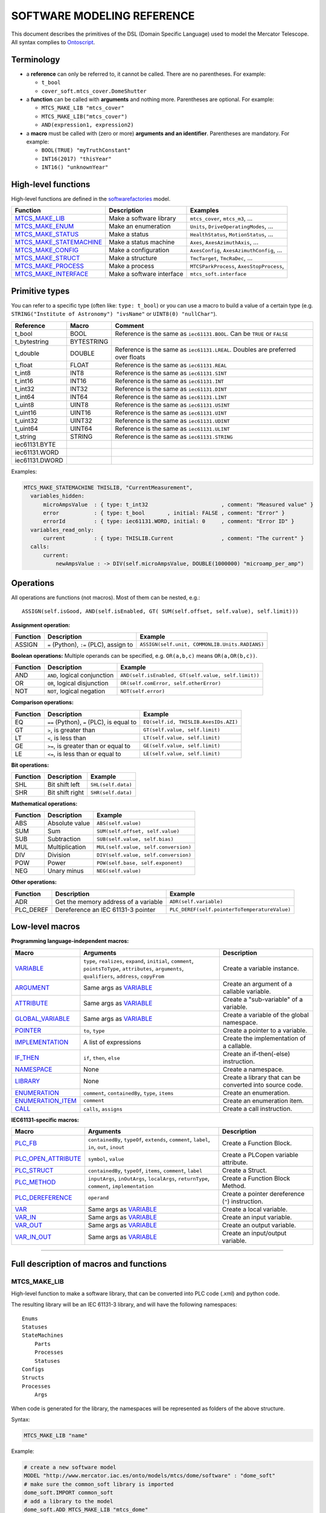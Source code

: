 ============================
SOFTWARE MODELING REFERENCE
============================

This document describes the primitives of the DSL (Domain Specific Language) used to model the Mercator Telescope. All syntax complies to Ontoscript_. 

--------------------
Terminology
--------------------

- a **reference** can only be referred to, it cannot be called. There are no parentheses. For example:

  - ``t_bool``
  - ``cover_soft.mtcs_cover.DomeShutter``

- a **function** can be called with **arguments** and nothing more. Parentheses are optional. For example:
  
  - ``MTCS_MAKE_LIB "mtcs_cover"``
  - ``MTCS_MAKE_LIB("mtcs_cover")``
  - ``AND(expression1, expression2)``
  
- a **macro** must be called with (zero or more) **arguments and an identifier**. Parentheses are mandatory. For example:

  - ``BOOL(TRUE) "myTruthConstant"``
  - ``INT16(2017) "thisYear"``
  - ``INT16() "unknownYear"``


--------------------
High-level functions
--------------------

High-level functions are defined in the softwarefactories_ model. 

=======================  ==========================  ===================================================
Function                 Description                 Examples
=======================  ==========================  ===================================================
MTCS_MAKE_LIB_           Make a software library     ``mtcs_cover``, ``mtcs_m3``, ...
MTCS_MAKE_ENUM_          Make an enumeration         ``Units``, ``DriveOperatingModes``, ...
MTCS_MAKE_STATUS_        Make a status               ``HealthStatus``, ``MotionStatus``, ...
MTCS_MAKE_STATEMACHINE_  Make a status machine       ``Axes``, ``AxesAzimuthAxis``, ...
MTCS_MAKE_CONFIG_        Make a configuration        ``AxesConfig``, ``AxesAzimuthConfig``, ...
MTCS_MAKE_STRUCT_        Make a structure            ``TmcTarget``, ``TmcRaDec``, ...
MTCS_MAKE_PROCESS_       Make a process              ``MTCSParkProcess``, ``AxesStopProcess``, 
MTCS_MAKE_INTERFACE_     Make a software interface   ``mtcs_soft.interface``
=======================  ==========================  ===================================================


--------------------
Primitive types
--------------------
      
You can refer to a specific type (often like: ``type: t_bool``) or you can use a macro to build
a value of a certain type (e.g. ``STRING("Institute of Astronomy") "ivsName"`` or ``UINT8(0) "nullChar"``).
      
==============  ==========  =============================
Reference       Macro       Comment
==============  ==========  =============================
t_bool          BOOL        Reference is the same as ``iec61131.BOOL``. Can be ``TRUE`` or ``FALSE``
t_bytestring    BYTESTRING  
t_double        DOUBLE      Reference is the same as ``iec61131.LREAL``. Doubles are preferred over floats
t_float         FLOAT       Reference is the same as ``iec61131.REAL`` 
t_int8          INT8        Reference is the same as ``iec61131.SINT``
t_int16         INT16       Reference is the same as ``iec61131.INT``
t_int32         INT32       Reference is the same as ``iec61131.DINT``
t_int64         INT64       Reference is the same as ``iec61131.LINT``
t_uint8         UINT8       Reference is the same as ``iec61131.USINT``
t_uint16        UINT16      Reference is the same as ``iec61131.UINT``
t_uint32        UINT32      Reference is the same as ``iec61131.UDINT``
t_uint64        UINT64      Reference is the same as ``iec61131.ULINT``
t_string        STRING      Reference is the same as ``iec61131.STRING``
iec61131.BYTE   
iec61131.WORD   
iec61131.DWORD  
==============  ==========  =============================

Examples:

.. code:: coffeescript
  
  MTCS_MAKE_STATEMACHINE THISLIB, "CurrentMeasurement",
    variables_hidden:
        microAmpsValue  : { type: t_int32                       , comment: "Measured value" }
        error           : { type: t_bool       , initial: FALSE , comment: "Error" }
        errorId         : { type: iec61131.WORD, initial: 0     , comment: "Error ID" }
    variables_read_only:
        current         : { type: THISLIB.Current               , comment: "The current" }
    calls:
        current:
            newAmpsValue : -> DIV(self.microAmpsValue, DOUBLE(1000000) "microamp_per_amp")


--------------------
Operations
--------------------

All operations are functions (not macros). Most of them can be nested, e.g.::

  ASSIGN(self.isGood, AND(self.isEnabled, GT( SUM(self.offset, self.value), self.limit)))


**Assignment operation:**

======================  ==========================================  ===================================================
Function                Description                                 Example
======================  ==========================================  ===================================================
ASSIGN                  ``=`` (Python), ``:=`` (PLC), assign to     ``ASSIGN(self.unit, COMMONLIB.Units.RADIANS)``
======================  ==========================================  ===================================================

**Boolean operations:**
Multiple operands can be specified, e.g. ``OR(a,b,c)`` means ``OR(a,OR(b,c))``.

======================  ==========================================  ===================================================
Function                Description                                 Example
======================  ==========================================  ===================================================
AND                     ``AND``, logical conjunction                ``AND(self.isEnabled, GT(self.value, self.limit))``
OR                      ``OR``, logical disjunction                 ``OR(self.comError, self.otherError)``
NOT                     ``NOT``, logical negation                   ``NOT(self.error)``
======================  ==========================================  ===================================================

**Comparison operations:**

======================  ==========================================  ===================================================
Function                Description                                 Example
======================  ==========================================  ===================================================
EQ                      ``==`` (Python), ``=`` (PLC), is equal to   ``EQ(self.id, THISLIB.AxesIDs.AZI)``
GT                      ``>``, is greater than                      ``GT(self.value, self.limit)``
LT                      ``<``, is less than                         ``LT(self.value, self.limit)``
GE                      ``>=``, is greater than or equal to         ``GE(self.value, self.limit)``
LE                      ``<=``, is less than or equal to            ``LE(self.value, self.limit)``
======================  ==========================================  ===================================================

**Bit operations:**

======================  ==========================================  ===================================================
Function                Description                                 Example
======================  ==========================================  ===================================================
SHL                     Bit shift left                              ``SHL(self.data)``
SHR                     Bit shift right                             ``SHR(self.data)``
======================  ==========================================  ===================================================

**Mathematical operations:**

======================  ==========================================  ===================================================
Function                Description                                 Example
======================  ==========================================  ===================================================
ABS                     Absolute value                              ``ABS(self.value)``
SUM                     Sum                                         ``SUM(self.offset, self.value)``
SUB                     Subtraction                                 ``SUB(self.value, self.bias)``
MUL                     Multiplication                              ``MUL(self.value, self.conversion)``
DIV                     Division                                    ``DIV(self.value, self.conversion)``
POW                     Power                                       ``POW(self.base, self.exponent)``
NEG                     Unary minus                                 ``NEG(self.value)``
======================  ==========================================  ===================================================

**Other operations:**

======================  ==========================================  ===================================================
Function                Description                                 Example
======================  ==========================================  ===================================================
ADR                     Get the memory address of a variable        ``ADR(self.variable)``
PLC_DEREF               Dereference an IEC 61131-3 pointer          ``PLC_DEREF(self.pointerToTemperatureValue)``
======================  ==========================================  ===================================================


--------------------
Low-level macros
--------------------

**Programming language-independent macros:**

=====================  ====================================  ========================
Macro                  Arguments                             Description
=====================  ====================================  ========================
VARIABLE_              ``type``, ``realizes``, ``expand``,   Create a variable instance.
                       ``initial``, ``comment``, 
                       ``pointsToType``, ``attributes``,
                       ``arguments``, ``qualifiers``,
                       ``address``, ``copyFrom``
ARGUMENT_              Same args as VARIABLE_                Create an argument of a callable variable.
ATTRIBUTE_             Same args as VARIABLE_                Create a "sub-variable" of a variable.
GLOBAL_VARIABLE_       Same args as VARIABLE_                Create a variable of the global namespace.
POINTER_               ``to``, ``type``                      Create a pointer to a variable.
IMPLEMENTATION_        A list of expressions                 Create the implementation of a callable.
IF_THEN_               ``if``, ``then``, ``else``            Create an if-then(-else) instruction.
NAMESPACE_             None                                  Create a namespace.
LIBRARY_               None                                  Create a library that can be converted into source code.
ENUMERATION_           ``comment``, ``containedBy``,         Create an enumeration.
                       ``type``, ``items``
ENUMERATION_ITEM_      ``comment``                           Create an enumeration item.
CALL_                  ``calls``, ``assigns``                Create a call instruction.
=====================  ====================================  ========================

**IEC61131-specific macros:**

=====================  ====================================  ========================
Macro                  Arguments                             Description
=====================  ====================================  ========================
PLC_FB_                ``containedBy``, ``typeOf``,          Create a Function Block.
                       ``extends``, ``comment``, 
                       ``label``, ``in``,
                       ``out``, ``inout``
PLC_OPEN_ATTRIBUTE_    ``symbol``, ``value``                 Create a PLCopen variable attribute.
PLC_STRUCT_            ``containedBy``, ``typeOf``,          Create a Struct.
                       ``items``, ``comment``, ``label``
PLC_METHOD_            ``inputArgs``, ``inOutArgs``,         Create a Function Block Method.
                       ``localArgs``, ``returnType``, 
                       ``comment``, ``implementation``
PLC_DEREFERENCE_       ``operand``                           Create a pointer dereference (``^``) instruction.
VAR_                   Same args as VARIABLE_                Create a local variable.
VAR_IN_                Same args as VARIABLE_                Create an input variable.
VAR_OUT_               Same args as VARIABLE_                Create an output variable.
VAR_IN_OUT_            Same args as VARIABLE_                Create an input/output variable.
=====================  ====================================  ========================



--------------------------------------------------------

-----------------------------------------
Full description of macros and functions
-----------------------------------------


MTCS_MAKE_LIB
^^^^^^^^^^^^^

High-level function to make a software library, that can be converted into PLC code (.xml) and python code.

The resulting library will be an IEC 61131-3 library, and will have the following namespaces::

  Enums
  Statuses
  StateMachines
      Parts
      Processes
      Statuses
  Configs
  Structs
  Processes
      Args

When code is generated for the library, the namespaces will be represented as folders of the above structure.
      
Syntax:

.. code:: coffeescript

  MTCS_MAKE_LIB "name"

Example:

.. code:: coffeescript
 
  # create a new software model
  MODEL "http://www.mercator.iac.es/onto/models/mtcs/dome/software" : "dome_soft"
  # make sure the common_soft library is imported
  dome_soft.IMPORT common_soft
  # add a library to the model
  dome_soft.ADD MTCS_MAKE_LIB "mtcs_dome"
  # add enums, statuses, state machines, configs, ...
  # ...
  # now write the model
  dome_soft.WRITE "models/mtcs/dome/software.jsonld"


MTCS_MAKE_ENUM
^^^^^^^^^^^^^^

High-level function to make an enumeration within a library. 

The enumeration will be automatically be contained by the ``Enums`` namespace of the library.

Syntax:

.. code:: coffeescript
 
  MTCS_MAKE_ENUM libraryToAddTheEnumTo, "NameOfTheEnum",
    # mandatory args
    items:
      [
        "ITEM_NUMBER_ONE",
        "ITEM_NUMBER_TWO",
        "ITEM_NUMBER_THREE"
      ]
    # optional args
    comment: "some description"
    type: someType

Args:

- ``items``: same as ``items`` of ENUMERATION_ 
- ``comment``: same as ``comment`` of ENUMERATION_ 
- ``type``: same as ``type`` of ENUMERATION_ 
  
Example:

.. code:: coffeescript

    MTCS_MAKE_ENUM THISLIB, "AxesIds",
        comment: "The IDs of the telescope axes"
        items:
            [ 
              "AZI" ,
              "ABL" ,
              "ELE" ,
              "ROC" ,
              "RON" 
            ]
  
MTCS_MAKE_STATUS
^^^^^^^^^^^^^^^^

High-level function to make a Status within a library. 

A **status** contains **states**, represented as boolean variables, of which at most 1 can be true.

A status also has a super state, which is a boolean variable, assigned to true by default. If the super state is false, then all states will be false.


A status is converted into an IEC61131-3 function block (PLC_FB_), with these properties:

- it is contained by the ``Statuses`` namespace of the library.
- it has a boolean VAR_IN_ called ``superState``, representing the super state
- it may have some variables (generated as VAR_IN_ variables), which can be used to calculate the true/false value of the states
- it has boolean VAR_OUT_ variables for all states.


Syntax:

.. code:: coffeescript
 
  MTCS_MAKE_ENUM libraryToAddTheStatusTo, "NameOfTheStatus",
    variables: 
        # variables are used to calculate the true/false value of the states
        inputVariable1Name : inputVariable1Args
        inputVariable2Name : inputVariable2Args
        # and so on
    states:
        state1Name : 
          expr: -> state1Expression
          comment: "State 1 comment"
        state2Name : 
          expr: -> state2Expression
          comment: "State 2 comment"
        # and so on

Args:

- ``variables``: VAR_IN_ instances, as a dictionary of *key:value* pairs where *key* is the name of the variable, and *value* is the args of the VAR_IN_ instance.
- ``states``: dictionary of *key:value* pairs where *key* is the name of the state, and *value* has two arguments: ``expr`` and ``comment``.

  - ``expr`` is the boolean expression of that state, precedented by the ``->`` arrow. It is AND-ed with the automatically generated ``superState`` input variable.
  - ``comment`` is just a description string.
  
Example:

.. code:: coffeescript

  MTCS_MAKE_STATUS THISLIB, "MotionStatus",
    variables:
        actVel:
            type: t_double
            comment: "Actual velocity"
        tolerance:
            type: t_double
            comment: "Tolerance (should be positive)!"
    states:
        forward:
            expr: -> GT(self.actVel, ABS(self.tolerance))
            comment: "Moving forwared"
        backward:
            expr: -> LT( self.actVel, NEG(ABS(self.tolerance)) )
            comment: "Moving backward"
        standstill:
            expr: -> NOT( OR( self.forward, self.backward ) )
            comment: "Standing still"
  
  
MTCS_MAKE_STATEMACHINE
^^^^^^^^^^^^^^^^^^^^^^^

High-level function to make a state machine within a library. 

A state machine contains the following arguments:

- ``variables``: VAR_IN_ instances, visible by OPC UA with read+write access
- ``variables_hidden``: VAR_IN_ instances, hidden by OPC UA
- ``variables_read_only``: VAR_OUT_ instances, visible by OPC UA with read-only access
- ``references``: VAR_IN_OUT_ instances, hidden by OPC UA 
- ``local``: VAR_ instances, visible by OPC UA with read-only access
- ``methods``: PLC_METHOD_ instances, hidden by OPC UA
- ``statuses``: instances of the function blocks generated by MTCS_MAKE_STATUS_. These instances are the items of an automatically generated PLC_STRUCT_ called *<nameOfTheStateMachine>Statuses*, and added to the ``StateMachines/Statuses`` namespace of the library.
- ``parts``: instances of the function blocks generated by MTCS_MAKE_STATEMACHINE_. These instances are the items of an automatically generated PLC_STRUCT_ called *<nameOfTheStateMachine>Parts*, and added to the ``StateMachines/Parts`` namespace of the library.
- ``processes``: instances of the function blocks generated by MTCS_MAKE_PROCESS_. These instances are the items of an automatically generated PLC_STRUCT_ called *<nameOfTheStateMachine>Processes*, and added to the ``StateMachines/Processes`` namespace of the library.
- ``calls``: calls to the above defined variables, parts, processes, and statuses. In each call, the arguments of the variable/part/process/status can be assigned. If a part or process or status is not assigned explicitly, it will be called automatically without arguments **unless** the part/process/status is mentioned in the ``disabled_calls`` arg (see below).
- ``disabled_calls``: list of parts or processes or statuses that must not be called automatically.
- ``extends``: reference to the super-state machine (super-function block).


As a result, a function block will be generated, with these properties:

- **VAR_IN**: the *variables* and *variables_hidden*
- **VAR_IN_OUT**: the *references*
- **VAR_OUT**: 
   - the *variables_read_only*
   - a struct called ``statuses`` of type *<nameOfTheStateMachine>Statuses*
   - a struct called ``parts`` of type *<nameOfTheStateMachine>Parts*
   - a struct called ``processes`` of type *<nameOfTheStateMachine>Processes*
- **implementation**: the calls to the variables, parts, statuses, processes, and possible super-statemachine, in this order.


Example:

.. code:: coffeescript

  MTCS_MAKE_STATEMACHINE THISLIB, "DomeRotation",
    typeOf: THISLIB.DomeParts.rotation
    variables_read_only:
        actPos          : { type: COMMONLIB.AngularPosition         , comment: "The actual position" }
        actVelo         : { type: COMMONLIB.AngularVelocity         , comment: "The actual velocity" }
        actTorqueMaster : { type: COMMONLIB.Torque                  , comment: "The actual torque by the master motor" }
        actTorqueSlave  : { type: COMMONLIB.Torque                  , comment: "The actual torque by the slave motor" }
        masterSlaveLag  : { type: COMMONLIB.AngularPosition         , comment: "masterAxis.actPos - slaveAxis.actPos" }
    references:
        operatorStatus  : { type: COMMONLIB.OperatorStatus          , comment: "Reference to the MTCS operator status"}
        config          : { type: THISLIB.DomeRotationConfig        , comment: "Reference to the rotation config"}
    parts:
        masterAxis      : { type: COMMONLIB.AngularAxis             , comment: "Master axis" }
        slaveAxis       : { type: COMMONLIB.AngularAxis             , comment: "Slave axis" }
        drive           : { type: COMMONLIB.AX52XXDrive             , comment: "Dual axis drive" }
    statuses:
        healthStatus    : { type: COMMONLIB.HealthStatus            , comment: "Health status"}
        busyStatus      : { type: COMMONLIB.BusyStatus              , comment: "Busy status" }
        poweredStatus   : { type: COMMONLIB.PoweredStatus           , comment: "Powered status" }
    processes:
        reset           : { type: COMMONLIB.Process                 , comment: "Reset errors" }
        stop            : { type: COMMONLIB.Process                 , comment: "Stop the rotation" }
        moveAbsolute    : { type: THISLIB.DomeMoveProcess           , comment: "Move absolute" }
    calls:
        # processes
        reset:
            isEnabled   : -> self.statuses.busyStatus.idle
        stop:
            isEnabled   : -> self.statuses.busyStatus.busy
        moveAbsolute:
            isEnabled   : -> AND(self.statuses.busyStatus.idle, self.statuses.poweredStatus.enabled)
        moveRelative:
        # parts
        masterAxis:
            isEnabled   : -> self.operatorStatus.tech
        slaveAxis:
            isEnabled   : -> self.operatorStatus.tech
        drive:
            isEnabled   : -> self.operatorStatus.tech
        # statuses
        poweredStatus:
            isEnabled   : -> AND(self.parts.masterAxis.statuses.poweredStatus.enabled,
                                 self.parts.slaveAxis.statuses.poweredStatus.enabled)
        healthStatus:
            isGood      : -> MTCS_SUMMARIZE_GOOD(self.parts.masterAxis,
                                                 self.parts.slaveAxis,
                                                 self.parts.drive,
                                                 self.processes.reset,
                                                 self.processes.stop)
            hasWarning  : -> MTCS_SUMMARIZE_WARN(self.parts.masterAxis,
                                                 self.parts.slaveAxis,
                                                 self.parts.drive,
                                                 self.processes.reset,
                                                 self.processes.stop)
        busyStatus:
            isBusy      : -> MTCS_SUMMARIZE_BUSY(self.parts.masterAxis,
                                                 self.parts.slaveAxis,
                                                 self.parts.drive,
                                                 self.processes.reset,
                                                 self.processes.stop)
  

MTCS_MAKE_CONFIG
^^^^^^^^^^^^^^^^^

High-level function to make a config within a library, represented by an IEC 61131-3 PLC_STRUCT_.

The struct will be automatically be contained by the ``Configs`` namespace of the library.

Syntax:

.. code:: coffeescript
 
  MTCS_MAKE_CONFIG libraryToAddTheConfigTo, "NameOfTheConfig",
    items:
      item1Name : item1Args
      item2Name : item2Args
      # and so on...
    comment: "some description"
    typeOf: someVariable

Args: ``items``, ``comment``, ``label``, ``typeOf``: same as for PLC_STRUCT_
  
Example:

.. code:: coffeescript

  MTCS_MAKE_CONFIG THISLIB, "DomeShutterConfig",
      typeOf: THISLIB.DomeConfig.shutter
      items:
         wirelessPolling   : { type: t_double, comment: "Polling frequency of the I/O, in seconds." }
         wirelessIpAddress : { type: t_string, comment: "IP address of the wireless I/O device" }
         wirelessPort      : { type: t_uint16, comment: "Port of the wireless I/O device" }
         wirelessUnitID    : { type: t_uint8 , comment: "Unit ID the wireless I/O device" }
  
  

MTCS_MAKE_STRUCT
^^^^^^^^^^^^^^^^^
  
Same as MTCS_MAKE_CONFIG_, only structs are added to the ``Structs`` namespace of the library.
  
Syntax, arguments and examples are the same as for MTCS_MAKE_CONFIG_, just replace *struct* with *config*.
  


  
MTCS_MAKE_PROCESS
^^^^^^^^^^^^^^^^^^^^^^^

High-level function to make a process within a library. 

A process is a kind of state machine that represents a process. It is contained by the ``Processes`` namespace of the library. It contains the following arguments:

- ``arguments``: input arguments of the processes. Not all processes have arguments. If arguments are present, then a struct (of type *<nameOfTheProcess>Args*) will be created that contains them. This struct is contained by the ``Processes/Args`` namespace of the library. 
- ``variables``: VAR_IN_ instances, visible by OPC UA with read+write access. These are not input variables, they are just extra variables of the process that are useful to the outside world (e.g. a ``state`` variable, a ``errorId`` variable, ...). Only in seldom cases you should use this.
- ``references``: VAR_IN_OUT_ instances, hidden by OPC UA. These are not input variables, they are just extra references used by the process. Only in very seldom cases you should use this.
- ``extends``: reference to the super-process (super-function block).


A process contains two instances of the arguments struct: a ``set`` VAR_IN_ instance and a ``get`` VAR_OUT_ instance. The ``set`` instance is used by an external party (e.g. OPC UA client) to supply the arguments. If the call is accepted, then ``set`` will be copied to ``get``, so that the process can run using the ``get`` variables. During the run of the process, an external party may already change the ``set`` arguments.

Processes are based on the ``common_soft.mtcs_common.BaseProcess`` state machine, or an extension of this function block. As a result, processes have the following properties:

- **VAR**:
   - ``do_request``: a boolean variable, that is set to true to start the process by an external party. The implementation of the process automatically sets the ``do_request`` boolean to false again after the first cycle. When ``do_request`` is set to true (e.g. by an OPC UA client), then ``do_request_result`` will be set to ``ACCEPTED`` if ``statuses.enabledStatus.enabled`` is true, or it will be set to ``REJECTED`` if ``statuses.enabledStatus.disabled`` is true.
   - ``do_request_result``: an enum instance of type ``common_soft.mtcs_common.RequestResults``, can be ``ACCEPTED`` or ``REJECTED``. 
   - any other variable, specified by the *variables* argument.
- **VAR_IN**:
   - ``isEnabled``: a boolean variable, to update the ``statuses.enabledStatus`` from within the software (i.e. not by an external OPC UA client).
   - ``set``: an instance of the arguments struct (of type *<nameOfTheProcess>Args*). This will be copied to the ``get`` output variable if ``do_request`` is accepted.
- **VAR_IN_OUT**: the *references*, if specified
- **VAR_OUT**: 
   - ``get``: an instance of the arguments struct (of type *<nameOfTheProcess>Args*).
   - ``statuses``: a struct of type *<nameOfTheProcess>Statuses* that contains:
      - ``healthStatus`` (of type ``common_soft.mtcs_common.HealthStatus``)
      - ``busyStatus`` (of type ``common_soft.mtcs_common.BusyStatus``)
      - ``enabledStatus`` (of type ``common_soft.mtcs_common.EnabledStatus``)
- **METHODS**:
   - ``start``: start the process internally (i.e. from within the software, not by an external OPC UA client). The arguments of ``start`` are the same as specified by the process *arguments*.
   - ``request``: start the process if ``statuses.enabledStatus.enabled`` is true.  The arguments of ``request`` are the same as specified by the process *arguments*.
- **implementation**: the code to call the ``start`` method *if* ``do_request`` has been set to true *and* if ``statuses.enabledStatus.enabled`` is true.


Example:

.. code:: coffeescript

  MTCS_MAKE_PROCESS THISLIB, "DomeMoveProcess",
      extends: COMMONLIB.BaseProcess
      arguments:
          position : { type: t_double, comment: "New position value in degrees" }

  
  
MTCS_MAKE_INTERFACE
^^^^^^^^^^^^^^^^^^^

High-level function to make an interface.

An interface consists only of software variables with a known address (i.e. those specified using the ``address:`` arg).

You can use the ``sys.isInterfacedWith`` relationship to link interface items.

Syntax:

.. code:: coffeescript

   MTCS_MAKE_INTERFACE(typeToMakeAnInterfaceOf, "nameOfTheInterface)

Example:   

.. code:: coffeescript

   mtcs_soft.ADD MTCS_MAKE_INTERFACE(THISLIB.MTCS, "interface")

  
VARIABLE
^^^^^^^^^^^^^^

Low-level macro to instantiate a variable.

Syntax:

.. code:: coffeescript
 
   VARIABLE(args) "nameOfVariable"

Args:

- ``type``: (OPTIONAL) the type of the software variable (e.g. ``type: t_bool`` or ``type: COMMONLIB.Temperature``).
- ``pointsToType``: (OPTIONAL) if the variable is a pointer, then it doesn't use the ``type`` argument but the ``pointsToType`` argument (e.g. ``pointsToType: t_bool`` or ``pointsToType: COMMONLIB.Temperature``).
- ``comment``: (OPTIONAL) a string, some description
- ``realizes``: (OPTIONAL): (only used to link the software model to the systems model, to indicate that some software variable realizes a system concept)
- ``expand``: (OPTIONAL) use ``expand: true`` to expand the variable into all it's sub-variables (slow), or use ``expand: false`` to not expand the variable (fast, but impossible to reference a sub-variable in the remainder of the model).
- ``initial``: (OPTIONAL) initial value of the variable, assigned in the declaration. Example: ``initial: double(2.0)``, or ``initial: int(10)``, or ``initial: bool(false)``...
- ``attributes``: (OPTIONAL) sub-variables (actually: ATTRIBUTE_ instances) of the variable. Attributes cannot be assigned when the variable would be a callable that is called. The argument of ``attributes`` is a dictionary of ATTRIBUTE_ instances, where the keys are the name of the attributes and the values are the args of the attributes.          
- ``arguments``: (OPTIONAL) sub-variables (actually: ARGUMENT_ instances) of the variable. Arguments are only part of *callable* variables (e.g. methods, functions, function blocks, ...), they can be assigned when the variable is called. The argument of ``arguments`` is a dictionary of ARGUMENT_ instances, where the keys are the name of the arguments and the values are the args of the arguments.  
- ``qualifiers``: (OPTIONAL) qualifiers are special properties of variables for the compiler or the run-time system, e.g. to notify the run-time system that particular variables must be exposed with read/write access over the network. E.g. ``qualifiers: [beckhoff.OPC_UA_ACTIVATE, beckhoff.OPC_UA_ACCESS_RW]``.
- ``address``: (OPTIONAL) memory address of the variable (e.g. ``address: "%I*"`` in IEC 61131-3).

    
Example:

.. code:: coffeescript

  VARIABLE(
    type : DOMELIB.Dome
    comment: "The dome"
    expand: false
    arguments:
        operatorStatus          : { type: COMMONLIB.OperatorStatus          , expand: false }
        safetyDomeAccess        : { type: SAFETYLIB.SafetyDomeAccess        , expand: false }
    attributes:
        isTracking              : { type: t_bool , comment: "True if the dome is tracking"  }
        parts:
            attributes:
                shutter:
                    attributes:
                        statuses:
                            attributes:
                                apertureStatus: { type: COMMONLIB.ApertureStatus }
        statuses:
            attributes:
                poweredStatus   : { type: COMMONLIB.PoweredStatus }
                healthStatus    : { type: COMMONLIB.HealthStatus }
                busyStatus      : { type: COMMONLIB.BusyStatus }
        processes:
            attributes:
                startTracking   : { type: COMMONLIB.Process }
     ) "dome"
  
  
ATTRIBUTE
^^^^^^^^^^^^^^

Low-level macro to instantiate an attribute.

An attribute is a "sub-variable" of another variable.

Syntax:

.. code:: coffeescript
 
   ATTRIBUTE(args) "nameOfAttribute"

Args: the exact same arguments as VARIABLE_.

Example: see VARIABLE_.
  
  
ARGUMENT
^^^^^^^^^^^^^^

Low-level macro to instantiate an argument of a callable (a method, a function, a function block, ...).

Syntax:

.. code:: coffeescript
 
   ARGUMENT(args) "nameOfArgument"

Args: the exact same arguments as VARIABLE_.

Example: see VARIABLE_.
  

GLOBAL_VARIABLE
^^^^^^^^^^^^^^^^^

Low-level macro to instantiate a global variable. Global variables can be referred to "directly" since they are in the global namepace.

Syntax:

.. code:: coffeescript
 
   GLOBAL_VARIABLE(args) "nameOfGlobalVariable"

Args: the exact same arguments as VARIABLE_.

Example: see VARIABLE_.
  


POINTER
^^^^^^^^^^^^^^

Low-level macro to instantiate a pointer.

Syntax:

.. code:: coffeescript
 
   POINTER(args) "nameOfPointer"

Args:

- ``type``: (OPTIONAL) the type of the variable to which the pointer points (e.g. ``type: t_bool`` or ``type: COMMONLIB.Temperature``).
- ``to``: (OPTIONAL) the variable to which the pointer points to.
    
Example:

.. code:: coffeescript

  POINTER(type : t_double, to: self.velocity) "pVelocity"

  
IMPLEMENTATION
^^^^^^^^^^^^^^^^

Low-level macro to create an implementation (a list of expressions).

Syntax:

.. code:: coffeescript
 
   IMPLEMENTATION(args) "nameOfImplementation"
  
Args: a list of expressions (or a list of lists of expressions).

Example:

.. code:: coffeescript
  
  IMPLEMENTATION(
    [
        ASSIGN(self.mass     , 12.3)
        ASSIGN(self.velocity , 100.5)
        ASSIGN(self.energy   , CALL( 
                                 calls: self.calculateEnergy
                                 assigns:
                                    mass     : self.mass
                                    velocity : self.velocity   ) "call0" )                   
    ]
  ) "methodImplementation"
  
  
IF_THEN
^^^^^^^^^^^^^^^^

Low-level macro to create an if-then instruction.

Syntax:

.. code:: coffeescript
 
   IF_THEN(args) "nameOfInstruction"
  
Args:

- ``if``: an expression
- ``then``: an IMPLEMENTATION_ instance or a list of expressions (which will be converted into an IMPLEMENTATION_ instance)
- ``else``: (OPTIONAL): an IMPLEMENTATION_ instance or a list of expressions (which will be converted into an IMPLEMENTATION_ instance)

Example:

.. code:: coffeescript
  
  IF_THEN(
    if: GT(self.velocity, 50.0)
    then: [
      ASSIGN(self.message, "high speed")
      ASSIGN(self.warningLevel, 3)
    ]
    else: [
      ASSIGN(self.message, "low speed")
    ]
  ) "instruction_5"
  

NAMESPACE
^^^^^^^^^^^^^^^^

Low-level macro to create a namespace.

Syntax:

.. code:: coffeescript
 
   NAMESPACE() "nameOfNamespace"

Args: none


LIBRARY
^^^^^^^^^^^^^^^^

Low-level macro to create a library.

Syntax:

.. code:: coffeescript
 
   LIBRARY() "nameOfLibrary"

Args: none



ENUMERATION
^^^^^^^^^^^^^^^^

Low-level macro to create an enumeration.

Syntax:

.. code:: coffeescript
 
   ENUMERATION(args) "nameOfEnumeration"
  
Args:

- ``comment``: (OPTIONAL) a description string of the enumeration
- ``containedBy``: (OPTIONAL) a reference to the namespace or library which contains the enumeration (e.g. ``containedBy: common_soft.mtcs_common`` or ``containedBy: COMMONLIB``).
- ``type``: (OPTIONAL): type of the enumeration. Most enumerations get a default type (an integer) but in some programming languages you can give a specific one, e.g. ``type: t_int32``.
- ``items``: a list of strings that will be converted into ENUMERATION_ITEM_ instances, in the correct order.

Example:

.. code:: coffeescript
  
  ENUMERATION(
    comment: "Quantity value units"
    containedBy: COMMONLIB
    items: [
      "DEGREES_CELSIUS",
      "NEWTONMETERS",
      "SECONDS"
    ]
  ) "units"


ENUMERATION_ITEM
^^^^^^^^^^^^^^^^

Low-level macro to create an enumeration item.

Syntax:

.. code:: coffeescript
 
   ENUMERATION_ITEM(args) "nameOfEnumerationItem"
  
Args:

- ``comment``: (OPTIONAL) a description string of the enumeration item

Example:

.. code:: coffeescript
  
  ENUMERATION_ITEM(comment: "Seconds of time") "SECONDS"

  


CALL
^^^^^^^^^^^^^^^^

Low-level macro to create a call instruction (e.g. call a method). Often contained by an IMPLEMENTATION_.

Syntax:

.. code:: coffeescript
 
   CALL(args) "nameOfTheInstruction"
  
Args:

- ``calls``: the callable (method, function block instance, ...) to call
- ``assigns``: assignments of the arguments, as a dictionary of *key:value* pairs where the *key* is the name of the argument that must be assigned, and the *value* is the expression to which the argument is assigned (see example).

Example:

.. code:: coffeescript
  
  CALL(calls: self.calculateMass,
       assigns:
          volume         : POW(self.lengthOfCube, 3)
          massPerVolume  : self.massPerVolume
    ) "instruction_6"

    
PLC_FB
^^^^^^^^^^^^^^^^

Low-level macro to create an IEC 61131-3 function block.

Syntax:

.. code:: coffeescript
 
   PLC_FB(args) "nameOfTheFunctionBlock"
  
Args:

- ``containedBy``: (OPTIONAL) the namespace or library which contains this function block.
- ``typeOf``: (OPTIONAL) a variable, or a list of variables, which have this function block as their type.  E.g. ``typeOf: THISLIB.DomeParts.shutter`` or ``typeOf: [THISLIB.AxesParts.azi.velocity, THISLIB.AxesParts.ele.velocity]``.
- ``extends``: (OPTIONAL) reference to the super-function block, e.g. ``extends: THISLIB.BaseAxis``. The super-function block can be accessed in the remainder of the code via a ``SUPER`` pointer attribute which will automatically be created.
- ``comment``: (OPTIONAL) a description string of the function block
- ``in``: (OPTIONAL) input variables of the function block, as a dictionary of *key:value* pairs where *key* is the name of the variable and *value* is the arguments of the variable (see example).
- ``out``: (OPTIONAL) output variables of the function block, as a dictionary of *key:value* pairs where *key* is the name of the variable and *value* is the arguments of the variable (see example).
- ``inout``: (OPTIONAL) input/output variables of the function block, as a dictionary of *key:value* pairs where *key* is the name of the variable and *value* is the arguments of the variable (see example).

Example:

.. code:: coffeescript
  
  PLC_FB(
    comment: "The dome"
    containedBy: THISLIB
    extends: COMMONLIB.GenericComponent
    in:
        doTracking : { type: t_bool                    , comment: "True if the dome must be tracking" }
        doStop     : { type: t_bool                    , comment: "True if the dome must be stopped" }
    inout:
        setPos     : { type: COMMONLIB.AngularPosition , comment: "Setpoint position" }
    out:
        isTracking : { type: t_bool                    , comment: "True if the dome is tracking" }
    ) "FB_Dome"

    
PLC_OPEN_ATTRIBUTE
^^^^^^^^^^^^^^^^^^^

Low-level macro to create an IEC 61131-3 attribute of a variable.

Syntax:

.. code:: coffeescript
 
   PLC_OPEN_ATTRIBUTE(args) "nameOfAttribute"
  
Args:

- ``symbol``: (OPTIONAL) a string, the symbol name.
- ``value``: (OPTIONAL) a string, the value of the attribute

Example:

.. code:: coffeescript
  
  PLC_OPEN_ATTRIBUTE(symbol: 'OPC.UA.DA', value: '1') "OPC_UA_ACTIVATE"
    

    
PLC_STRUCT
^^^^^^^^^^^^^^^^

Low-level macro to create an IEC 61131-3 struct.

Syntax:

.. code:: coffeescript
 
   PLC_STRUCT(args) "nameOfTheStruct"
  
Args:

- ``containedBy``: (OPTIONAL) the namespace or library which contains this function block.
- ``typeOf``: (OPTIONAL) a variable, or a list of variables, which have this function block as their type.  E.g. ``typeOf: THISLIB.DomeParts.shutter`` or ``typeOf: [THISLIB.AxesParts.azi.velocity, THISLIB.AxesParts.ele.velocity]``.
- ``comment``: (OPTIONAL) a description string of the function block
- ``label``: (OPTIONAL) the name of the struct when it will be generated as source code. Only use this argument if this name must be different than the "nameOfTheStruct" in the above syntax.
- ``items``: the items (in fact: ATTRIBUTE_ instances) of the struct, as a dictionary of *key:value* pairs where *key* is the name of the ATTRIBUTE_ and *value* is the args of the ATTRIBUTE_.


Example:

.. code:: coffeescript
  
  PLC_STRUCT(
    comment: "The dome config"
    containedBy: THISLIB
    items:
        maxTrackingDistance   : { type: t_double , comment: "Maximum tracking distance, in degrees" }
        trackingCycleDuration : { type: t_double , comment: "Duration of the tracking cycle, in sec." }
    ) "DomeConfig"

    
PLC_METHOD
^^^^^^^^^^^^^^^^

Low-level macro to create an IEC 61131-3 method of a function block.

Syntax:

.. code:: coffeescript
 
   PLC_METHOD(args) "nameOfTheMethod"
  
Args:

- ``comment``: (OPTIONAL) a description string of the function block
- ``inputArgs``: the input variables (in fact: VAR_IN_ instances) of the method, as a dictionary of *key:value* pairs where *key* is the name of the VAR_IN_ and *value* is the args of the VAR_IN_.
- ``inOutArgs``: the input/output variables (in fact: VAR_IN_OUT_ instances) of the method, as a dictionary of *key:value* pairs where *key* is the name of the VAR_IN_OUT_ and *value* is the args of the VAR_IN_OUT_.
- ``localArgs``: the local variables (in fact: VAR_ instances) of the method, as a dictionary of *key:value* pairs where *key* is the name of the VAR_ and *value* is the args of the VAR_.
- ``returnType``: the type of the return value of the method (can be a primitive, a function block, ...).
- ``implementation``: the args for the IMPLEMENTATION_ of the method (see args description of IMPLEMENTATION_).

Example:

.. code:: coffeescript
  
  PLC_METHOD(
    comment: "Calculate the mass (returns TRUE if input arguments were within bounds)."
    returnType: t_bool
    inputArgs:
        volume        : { type: t_double , comment: "The volume, in m^3" }
        massPerVolume : { type: t_double , comment: "The mass per volume, in kg/m^3" }
    implementation: 
       [
          ASSIGN($.mass, MUL(self.volume, self.massPerVolume))
       ]
    ) "calculateMass"


    
PLC_DEREFERENCE
^^^^^^^^^^^^^^^^

Low-level macro to create a dereference of an IEC 61131-3 pointer. This macro shouldn't be used directly, it's easier to use the ``PLC_DEREF`` operation.

Syntax:

.. code:: coffeescript
 
   PLC_DEREFERENCE(args) "nameOfTheInstruction"
  
Args:

- ``operand``: (OPTIONAL) the pointer to dereference.

Example:

.. code:: coffeescript
  
  PLC_DEREFERENCE(operand: self.pointerToVelocity) "instruction_7"

    
VAR
^^^^^^^^^^^^^^^^

Low-level macro to create an IEC 61131-3 local variable.

Syntax:

.. code:: coffeescript
 
   VAR(args) "nameOfTheVariable"
  
Args: same as the args of VARIABLE_

Example:

.. code:: coffeescript
  
  VAR(type: THISLIB.FB_DomeShutter) "shutter"


VAR_IN
^^^^^^^^^^^^^^^^

Similar to VAR_, only this is an *input* variable.


VAR_OUT
^^^^^^^^^^^^^^^^

Similar to VAR_, only this is an *output* variable.


VAR_IN_OUT
^^^^^^^^^^^^^^^^

Similar to VAR_, only this is an *input/output* variable.




  
.. _softwarefactories: coffee/models/util/softwarefactories.coffee
.. _ontoscript: https://github.com/IvS-KULeuven/Ontoscript

